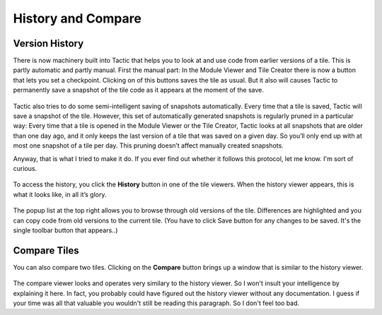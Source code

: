 History and Compare
===================

Version History
---------------

There is now machinery built into Tactic that helps you to look at and
use code from earlier versions of a tile. This is partly automatic and
partly manual. First the manual part: In the Module Viewer and Tile
Creator there is now a button that lets you set a checkpoint. Clicking on of
this buttons saves the tile as usual. But it also will causes Tactic to
permanently save a snapshot of the tile code as it appears at the moment
of the save.

.. figure:: images/bpsave_and_checkpoint.png

Tactic also tries to do some semi-intelligent saving of snapshots
automatically. Every time that a tile is saved, Tactic will save a
snapshot of the tile. However, this set of automatically generated
snapshots is regularly pruned in a particular way: Every time that a
tile is opened in the Module Viewer or the Tile Creator, Tactic looks at
all snapshots that are older than one day ago, and it only keeps the
last version of a tile that was saved on a given day. So you’ll only end
up with at most one snapshot of a tile per day. This pruning doesn’t
affect manually created snapshots.

Anyway, that is what I tried to make it do. If you ever find out whether it
follows this protocol, let me know. I'm sort of curious.

.. figure:: images/bpshow_history_viewer.png

To access the history, you click the **History** button in one of the
tile viewers. When the history viewer appears, this is what it looks like, in all it’s glory.

.. figure:: images/bphistory_viewer.png

The popup list at the top right allows you to browse through old
versions of the tile. Differences are highlighted and you can copy code
from old versions to the current tile. (You have to click Save button for any
changes to be saved. It's the single toolbar button that appears..)

Compare Tiles
-------------

You can also compare two tiles. Clicking on the **Compare** button
brings up a window that is similar to the history viewer.

.. figure:: images/bpshow_compare_viewer.png

The compare viewer looks and operates very similary to the history viewer.
So I won't insult your intelligence by explaining it here. In fact, you probably
could have figured out the history viewer without any documentation. I guess if your
time was all that valuable you wouldn't still be reading this paragraph.
So I don't feel too bad.